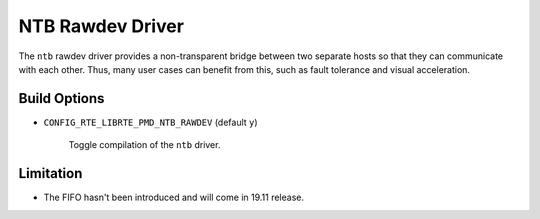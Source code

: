 ..  SPDX-License-Identifier: BSD-3-Clause
    Copyright(c) 2018 Intel Corporation.

NTB Rawdev Driver
=================

The ``ntb`` rawdev driver provides a non-transparent bridge between two
separate hosts so that they can communicate with each other. Thus, many
user cases can benefit from this, such as fault tolerance and visual
acceleration.

Build Options
-------------

- ``CONFIG_RTE_LIBRTE_PMD_NTB_RAWDEV`` (default ``y``)

   Toggle compilation of the ``ntb`` driver.

Limitation
----------

- The FIFO hasn't been introduced and will come in 19.11 release.
